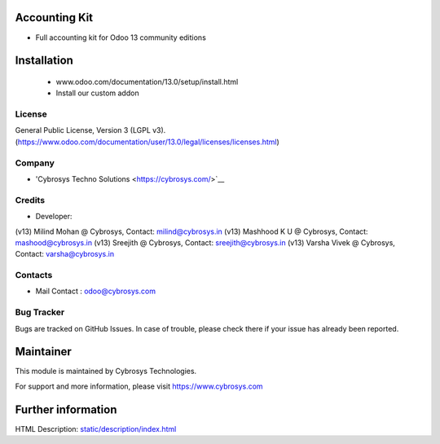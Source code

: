 Accounting Kit
=============================
* Full accounting kit for Odoo 13 community editions

Installation
============
	- www.odoo.com/documentation/13.0/setup/install.html
	- Install our custom addon

License
-------
General Public License, Version 3 (LGPL v3).
(https://www.odoo.com/documentation/user/13.0/legal/licenses/licenses.html)

Company
-------
* 'Cybrosys Techno Solutions <https://cybrosys.com/>`__

Credits
-------
* Developer:
(v13) Milind Mohan @ Cybrosys, Contact: milind@cybrosys.in
(v13) Mashhood K U @ Cybrosys, Contact: mashood@cybrosys.in
(v13) Sreejith @ Cybrosys, Contact: sreejith@cybrosys.in
(v13) Varsha Vivek @ Cybrosys, Contact: varsha@cybrosys.in

Contacts
--------
* Mail Contact : odoo@cybrosys.com

Bug Tracker
-----------
Bugs are tracked on GitHub Issues. In case of trouble, please check there if your issue has already been reported.

Maintainer
==========
This module is maintained by Cybrosys Technologies.

For support and more information, please visit https://www.cybrosys.com

Further information
===================
HTML Description: `<static/description/index.html>`__

